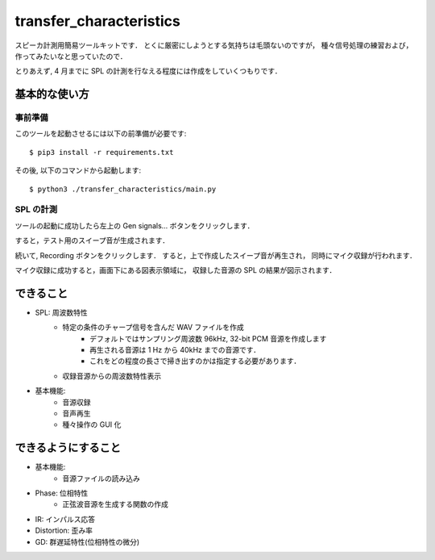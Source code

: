 =======================================
transfer_characteristics
=======================================

スピーカ計測用簡易ツールキットです．
とくに厳密にしようとする気持ちは毛頭ないのですが，
種々信号処理の練習および，作ってみたいなと思っていたので．

とりあえず, 4 月までに SPL の計測を行なえる程度には作成をしていくつもりです．

基本的な使い方
=======================================

事前準備
~~~~~~~~~~~~~~~~~~~~~~~~~~~

このツールを起動させるには以下の前準備が必要です::

   $ pip3 install -r requirements.txt

その後, 以下のコマンドから起動します::

   $ python3 ./transfer_characteristics/main.py

SPL の計測
~~~~~~~~~~~~~~~~~~~~~~~~~~~

ツールの起動に成功したら左上の Gen signals... ボタンをクリックします．

すると，テスト用のスイープ音が生成されます．

続いて, Recording ボタンをクリックします．
すると，上で作成したスイープ音が再生され，
同時にマイク収録が行われます．

マイク収録に成功すると，画面下にある図表示領域に，
収録した音源の SPL の結果が図示されます．

できること
=======================================

- SPL: 周波数特性
   - 特定の条件のチャープ信号を含んだ WAV ファイルを作成
      - デフォルトではサンプリング周波数 96kHz, 32-bit PCM 音源を作成します
      - 再生される音源は 1 Hz から 40kHz までの音源です．
      - これをどの程度の長さで掃き出すのかは指定する必要があります．
   - 収録音源からの周波数特性表示
- 基本機能:
   - 音源収録
   - 音声再生
   - 種々操作の GUI 化

できるようにすること
=======================================

- 基本機能:
   - 音源ファイルの読み込み

- Phase: 位相特性
   - 正弦波音源を生成する関数の作成
- IR: インパルス応答
- Distortion: 歪み率
- GD: 群遅延特性(位相特性の微分)
